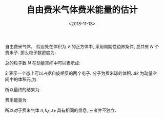 #+TITLE: 自由费米气体费米能量的估计
#+DATE: <2018-11-13>
#+CATEGORIES: 专业笔记
#+TAGS: 物理, 费米能， 自由费米气体
#+HTML: <!-- toc -->
#+HTML: <!-- more -->
自由费米气体， 假设处在体积为 $V$ 的正方体中, 采用周期性边界条件, 总共有 $N$ 个费米子. 那么粒子数密度为:
\begin{align*}
  n = \frac{N}{V}
\end{align*}
总的粒子数 $N$ 在动量空间中可以表示成:
\begin{align*}
  N =   2 \cdot\frac{\frac{4\pi}{3}k_F^3}{\Delta k}
\end{align*}
$2$ 表示一个态上可以占据自旋相反的两个电子. 分子为费米球的体积.
$\Delta k$ 为动量空间中的体积元,为:
\begin{align*}
  \Delta k = \frac{(2 \pi )^3}{V}
\end{align*}
所以最终的结果为:
\begin{align*}
  n = 2 \cdot \frac{1}{V}\frac{\frac{4\pi}{3}k_F^3}{\frac{(2 \pi )^3}{V}} = \frac{k_{F}^3}{3 \pi^2}
\end{align*}
费米能量为:
\begin{align*}
   \varepsilon_F = \frac{\hbar^2 k_F^2}{2m}
\end{align*}
所以对于费米气体 $n, k_F, \varepsilon _F$ 具有相同的信息, 三者并不独立.
